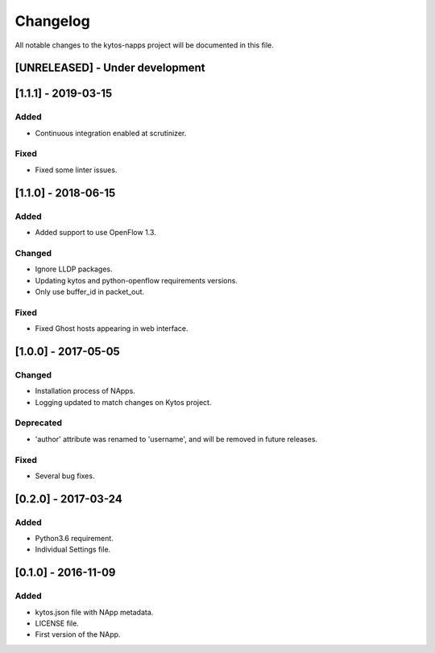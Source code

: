 #########
Changelog
#########
All notable changes to the kytos-napps project will be documented in this file.

[UNRELEASED] - Under development
*********************************

[1.1.1] - 2019-03-15
********************
Added
=====
- Continuous integration enabled at scrutinizer.

Fixed
=====
- Fixed some linter issues.

[1.1.0] - 2018-06-15
********************
Added
=====
- Added support to use OpenFlow 1.3.

Changed
=======
- Ignore LLDP packages.
- Updating kytos and python-openflow requirements versions.
- Only use buffer_id in packet_out.

Fixed
=====
- Fixed Ghost hosts appearing in web interface.

[1.0.0] - 2017-05-05
********************
Changed
=======
- Installation process of NApps.
- Logging updated to match changes on Kytos project.

Deprecated
==========
- 'author' attribute was renamed to 'username', and will be removed in future
  releases.

Fixed
=====
- Several bug fixes.


[0.2.0] - 2017-03-24
********************
Added
=====
- Python3.6 requirement.
- Individual Settings file.


[0.1.0] - 2016-11-09
********************
Added
=====
- kytos.json file with NApp metadata.
- LICENSE file.
- First version of the NApp.
